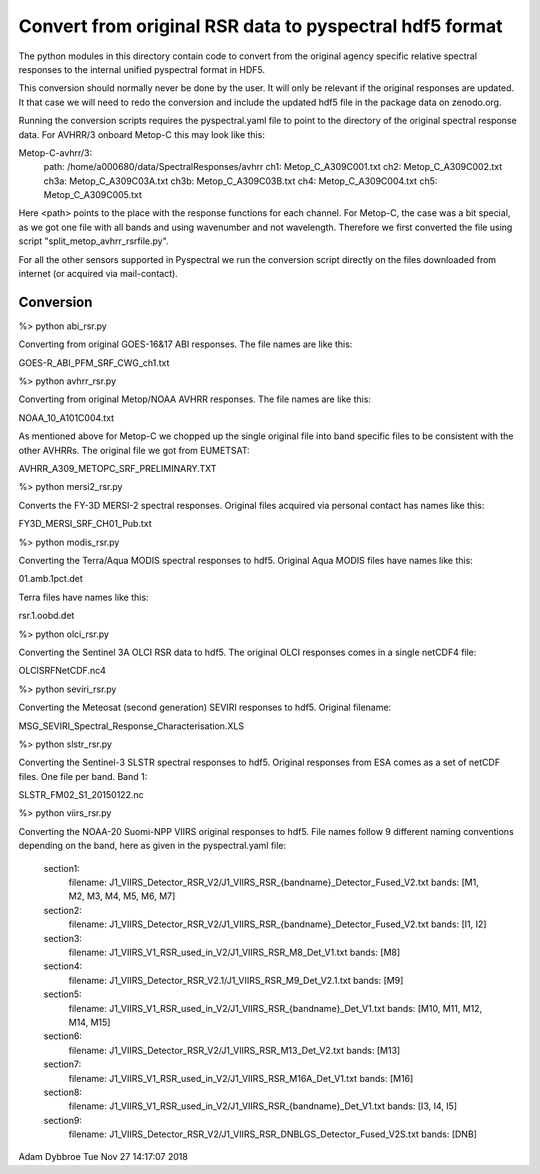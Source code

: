 Convert from original RSR data to pyspectral hdf5 format
========================================================

The python modules in this directory contain code to convert from the original
agency specific relative spectral responses to the internal unified pyspectral
format in HDF5.

This conversion should normally never be done by the user. It will only be
relevant if the original responses are updated. It that case we will need to
redo the conversion and include the updated hdf5 file in the package data on
zenodo.org.

Running the conversion scripts requires the pyspectral.yaml file to point to
the directory of the original spectral response data. For AVHRR/3 onboard
Metop-C this may look like this:


Metop-C-avhrr/3:
  path: /home/a000680/data/SpectralResponses/avhrr
  ch1: Metop_C_A309C001.txt
  ch2: Metop_C_A309C002.txt
  ch3a: Metop_C_A309C03A.txt
  ch3b: Metop_C_A309C03B.txt
  ch4: Metop_C_A309C004.txt
  ch5: Metop_C_A309C005.txt


Here <path> points to the place with the response functions for each
channel. For Metop-C, the case was a bit special, as we got one file with all
bands and using wavenumber and not wavelength. Therefore we first converted the
file using script "split_metop_avhrr_rsrfile.py".

For all the other sensors supported in Pyspectral we run the conversion script
directly on the files downloaded from internet (or acquired via mail-contact).


Conversion
----------

%> python abi_rsr.py

Converting from original GOES-16&17 ABI responses. The file names are like this:

GOES-R_ABI_PFM_SRF_CWG_ch1.txt


%> python avhrr_rsr.py

Converting from original Metop/NOAA AVHRR responses. The file names are like this:

NOAA_10_A101C004.txt

As mentioned above for Metop-C we chopped up the single original file into band
specific files to be consistent with the other AVHRRs. The original file we got
from EUMETSAT:

AVHRR_A309_METOPC_SRF_PRELIMINARY.TXT


%> python mersi2_rsr.py

Converts the FY-3D MERSI-2 spectral responses. Original files acquired via
personal contact has names like this:

FY3D_MERSI_SRF_CH01_Pub.txt


%> python modis_rsr.py

Converting the Terra/Aqua MODIS spectral responses to hdf5. Original Aqua MODIS files have names like this:

01.amb.1pct.det

Terra files have names like this:

rsr.1.oobd.det


%> python olci_rsr.py

Converting the Sentinel 3A OLCI RSR data to hdf5. The original OLCI
responses comes in a single netCDF4 file:

OLCISRFNetCDF.nc4


%> python seviri_rsr.py

Converting the Meteosat (second generation) SEVIRI responses to hdf5. Original filename:

MSG_SEVIRI_Spectral_Response_Characterisation.XLS


%> python slstr_rsr.py

Converting the Sentinel-3 SLSTR spectral responses to hdf5. Original responses
from ESA comes as a set of netCDF files. One file per band. Band 1:

SLSTR_FM02_S1_20150122.nc


%> python viirs_rsr.py

Converting the NOAA-20 Suomi-NPP VIIRS original responses to hdf5. File names
follow 9 different naming conventions depending on the band, here as given in
the pyspectral.yaml file:
  
  section1:
    filename: J1_VIIRS_Detector_RSR_V2/J1_VIIRS_RSR_{bandname}_Detector_Fused_V2.txt
    bands: [M1, M2, M3, M4, M5, M6, M7]

  section2:
    filename: J1_VIIRS_Detector_RSR_V2/J1_VIIRS_RSR_{bandname}_Detector_Fused_V2.txt
    bands: [I1, I2]

  section3:
    filename: J1_VIIRS_V1_RSR_used_in_V2/J1_VIIRS_RSR_M8_Det_V1.txt
    bands: [M8]
    
  section4:
    filename: J1_VIIRS_Detector_RSR_V2.1/J1_VIIRS_RSR_M9_Det_V2.1.txt
    bands: [M9]
  
  section5:
    filename: J1_VIIRS_V1_RSR_used_in_V2/J1_VIIRS_RSR_{bandname}_Det_V1.txt
    bands: [M10, M11, M12, M14, M15]

  section6:
    filename: J1_VIIRS_Detector_RSR_V2/J1_VIIRS_RSR_M13_Det_V2.txt
    bands: [M13]

  section7:
    filename: J1_VIIRS_V1_RSR_used_in_V2/J1_VIIRS_RSR_M16A_Det_V1.txt
    bands: [M16]

  section8:
    filename: J1_VIIRS_V1_RSR_used_in_V2/J1_VIIRS_RSR_{bandname}_Det_V1.txt
    bands: [I3, I4, I5]

  section9:
    filename: J1_VIIRS_Detector_RSR_V2/J1_VIIRS_RSR_DNBLGS_Detector_Fused_V2S.txt
    bands: [DNB]



Adam Dybbroe
Tue Nov 27 14:17:07 2018
